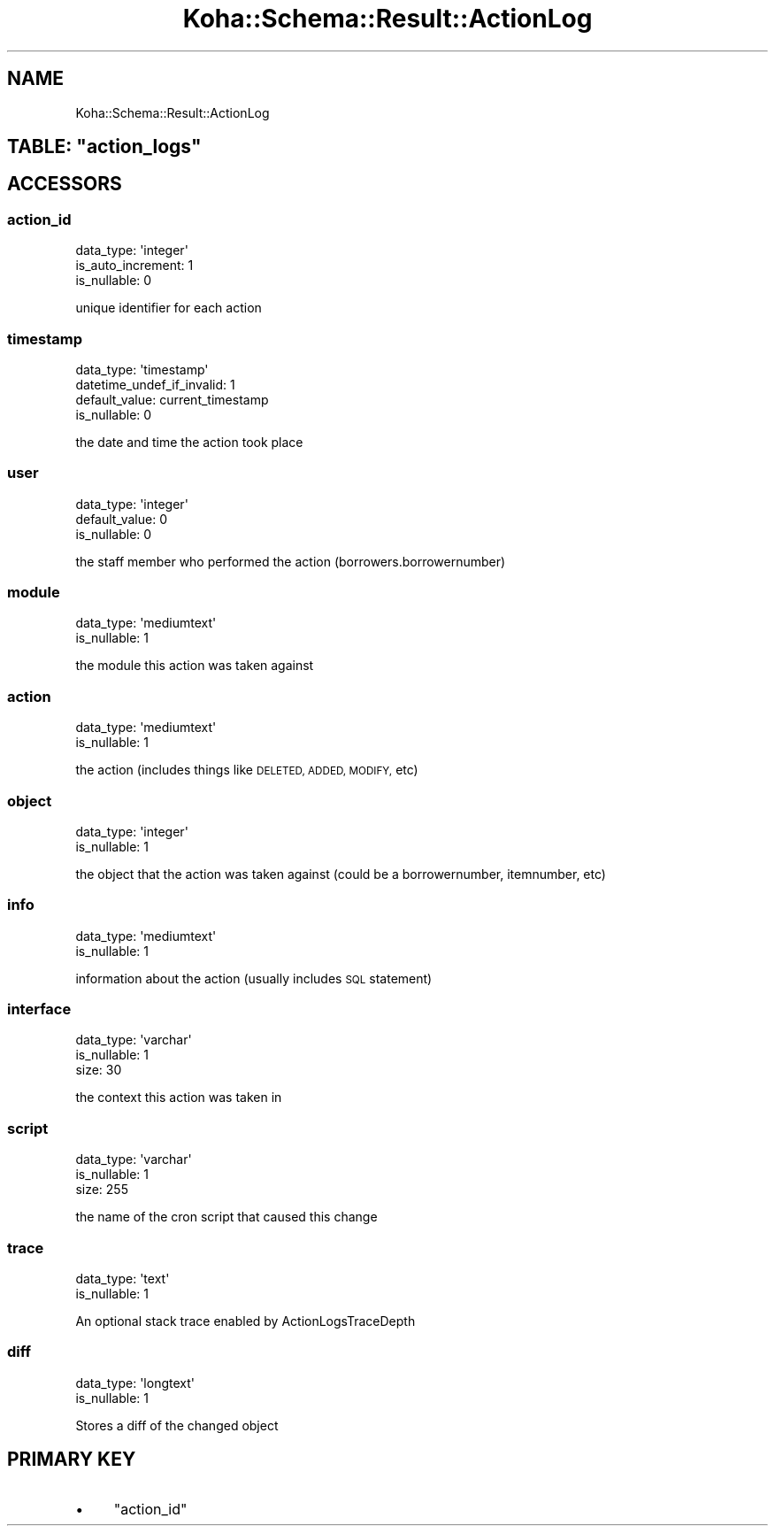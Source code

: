 .\" Automatically generated by Pod::Man 4.14 (Pod::Simple 3.40)
.\"
.\" Standard preamble:
.\" ========================================================================
.de Sp \" Vertical space (when we can't use .PP)
.if t .sp .5v
.if n .sp
..
.de Vb \" Begin verbatim text
.ft CW
.nf
.ne \\$1
..
.de Ve \" End verbatim text
.ft R
.fi
..
.\" Set up some character translations and predefined strings.  \*(-- will
.\" give an unbreakable dash, \*(PI will give pi, \*(L" will give a left
.\" double quote, and \*(R" will give a right double quote.  \*(C+ will
.\" give a nicer C++.  Capital omega is used to do unbreakable dashes and
.\" therefore won't be available.  \*(C` and \*(C' expand to `' in nroff,
.\" nothing in troff, for use with C<>.
.tr \(*W-
.ds C+ C\v'-.1v'\h'-1p'\s-2+\h'-1p'+\s0\v'.1v'\h'-1p'
.ie n \{\
.    ds -- \(*W-
.    ds PI pi
.    if (\n(.H=4u)&(1m=24u) .ds -- \(*W\h'-12u'\(*W\h'-12u'-\" diablo 10 pitch
.    if (\n(.H=4u)&(1m=20u) .ds -- \(*W\h'-12u'\(*W\h'-8u'-\"  diablo 12 pitch
.    ds L" ""
.    ds R" ""
.    ds C` ""
.    ds C' ""
'br\}
.el\{\
.    ds -- \|\(em\|
.    ds PI \(*p
.    ds L" ``
.    ds R" ''
.    ds C`
.    ds C'
'br\}
.\"
.\" Escape single quotes in literal strings from groff's Unicode transform.
.ie \n(.g .ds Aq \(aq
.el       .ds Aq '
.\"
.\" If the F register is >0, we'll generate index entries on stderr for
.\" titles (.TH), headers (.SH), subsections (.SS), items (.Ip), and index
.\" entries marked with X<> in POD.  Of course, you'll have to process the
.\" output yourself in some meaningful fashion.
.\"
.\" Avoid warning from groff about undefined register 'F'.
.de IX
..
.nr rF 0
.if \n(.g .if rF .nr rF 1
.if (\n(rF:(\n(.g==0)) \{\
.    if \nF \{\
.        de IX
.        tm Index:\\$1\t\\n%\t"\\$2"
..
.        if !\nF==2 \{\
.            nr % 0
.            nr F 2
.        \}
.    \}
.\}
.rr rF
.\" ========================================================================
.\"
.IX Title "Koha::Schema::Result::ActionLog 3pm"
.TH Koha::Schema::Result::ActionLog 3pm "2025-09-25" "perl v5.32.1" "User Contributed Perl Documentation"
.\" For nroff, turn off justification.  Always turn off hyphenation; it makes
.\" way too many mistakes in technical documents.
.if n .ad l
.nh
.SH "NAME"
Koha::Schema::Result::ActionLog
.ie n .SH "TABLE: ""action_logs"""
.el .SH "TABLE: \f(CWaction_logs\fP"
.IX Header "TABLE: action_logs"
.SH "ACCESSORS"
.IX Header "ACCESSORS"
.SS "action_id"
.IX Subsection "action_id"
.Vb 3
\&  data_type: \*(Aqinteger\*(Aq
\&  is_auto_increment: 1
\&  is_nullable: 0
.Ve
.PP
unique identifier for each action
.SS "timestamp"
.IX Subsection "timestamp"
.Vb 4
\&  data_type: \*(Aqtimestamp\*(Aq
\&  datetime_undef_if_invalid: 1
\&  default_value: current_timestamp
\&  is_nullable: 0
.Ve
.PP
the date and time the action took place
.SS "user"
.IX Subsection "user"
.Vb 3
\&  data_type: \*(Aqinteger\*(Aq
\&  default_value: 0
\&  is_nullable: 0
.Ve
.PP
the staff member who performed the action (borrowers.borrowernumber)
.SS "module"
.IX Subsection "module"
.Vb 2
\&  data_type: \*(Aqmediumtext\*(Aq
\&  is_nullable: 1
.Ve
.PP
the module this action was taken against
.SS "action"
.IX Subsection "action"
.Vb 2
\&  data_type: \*(Aqmediumtext\*(Aq
\&  is_nullable: 1
.Ve
.PP
the action (includes things like \s-1DELETED, ADDED, MODIFY,\s0 etc)
.SS "object"
.IX Subsection "object"
.Vb 2
\&  data_type: \*(Aqinteger\*(Aq
\&  is_nullable: 1
.Ve
.PP
the object that the action was taken against (could be a borrowernumber, itemnumber, etc)
.SS "info"
.IX Subsection "info"
.Vb 2
\&  data_type: \*(Aqmediumtext\*(Aq
\&  is_nullable: 1
.Ve
.PP
information about the action (usually includes \s-1SQL\s0 statement)
.SS "interface"
.IX Subsection "interface"
.Vb 3
\&  data_type: \*(Aqvarchar\*(Aq
\&  is_nullable: 1
\&  size: 30
.Ve
.PP
the context this action was taken in
.SS "script"
.IX Subsection "script"
.Vb 3
\&  data_type: \*(Aqvarchar\*(Aq
\&  is_nullable: 1
\&  size: 255
.Ve
.PP
the name of the cron script that caused this change
.SS "trace"
.IX Subsection "trace"
.Vb 2
\&  data_type: \*(Aqtext\*(Aq
\&  is_nullable: 1
.Ve
.PP
An optional stack trace enabled by ActionLogsTraceDepth
.SS "diff"
.IX Subsection "diff"
.Vb 2
\&  data_type: \*(Aqlongtext\*(Aq
\&  is_nullable: 1
.Ve
.PP
Stores a diff of the changed object
.SH "PRIMARY KEY"
.IX Header "PRIMARY KEY"
.IP "\(bu" 4
\&\*(L"action_id\*(R"
